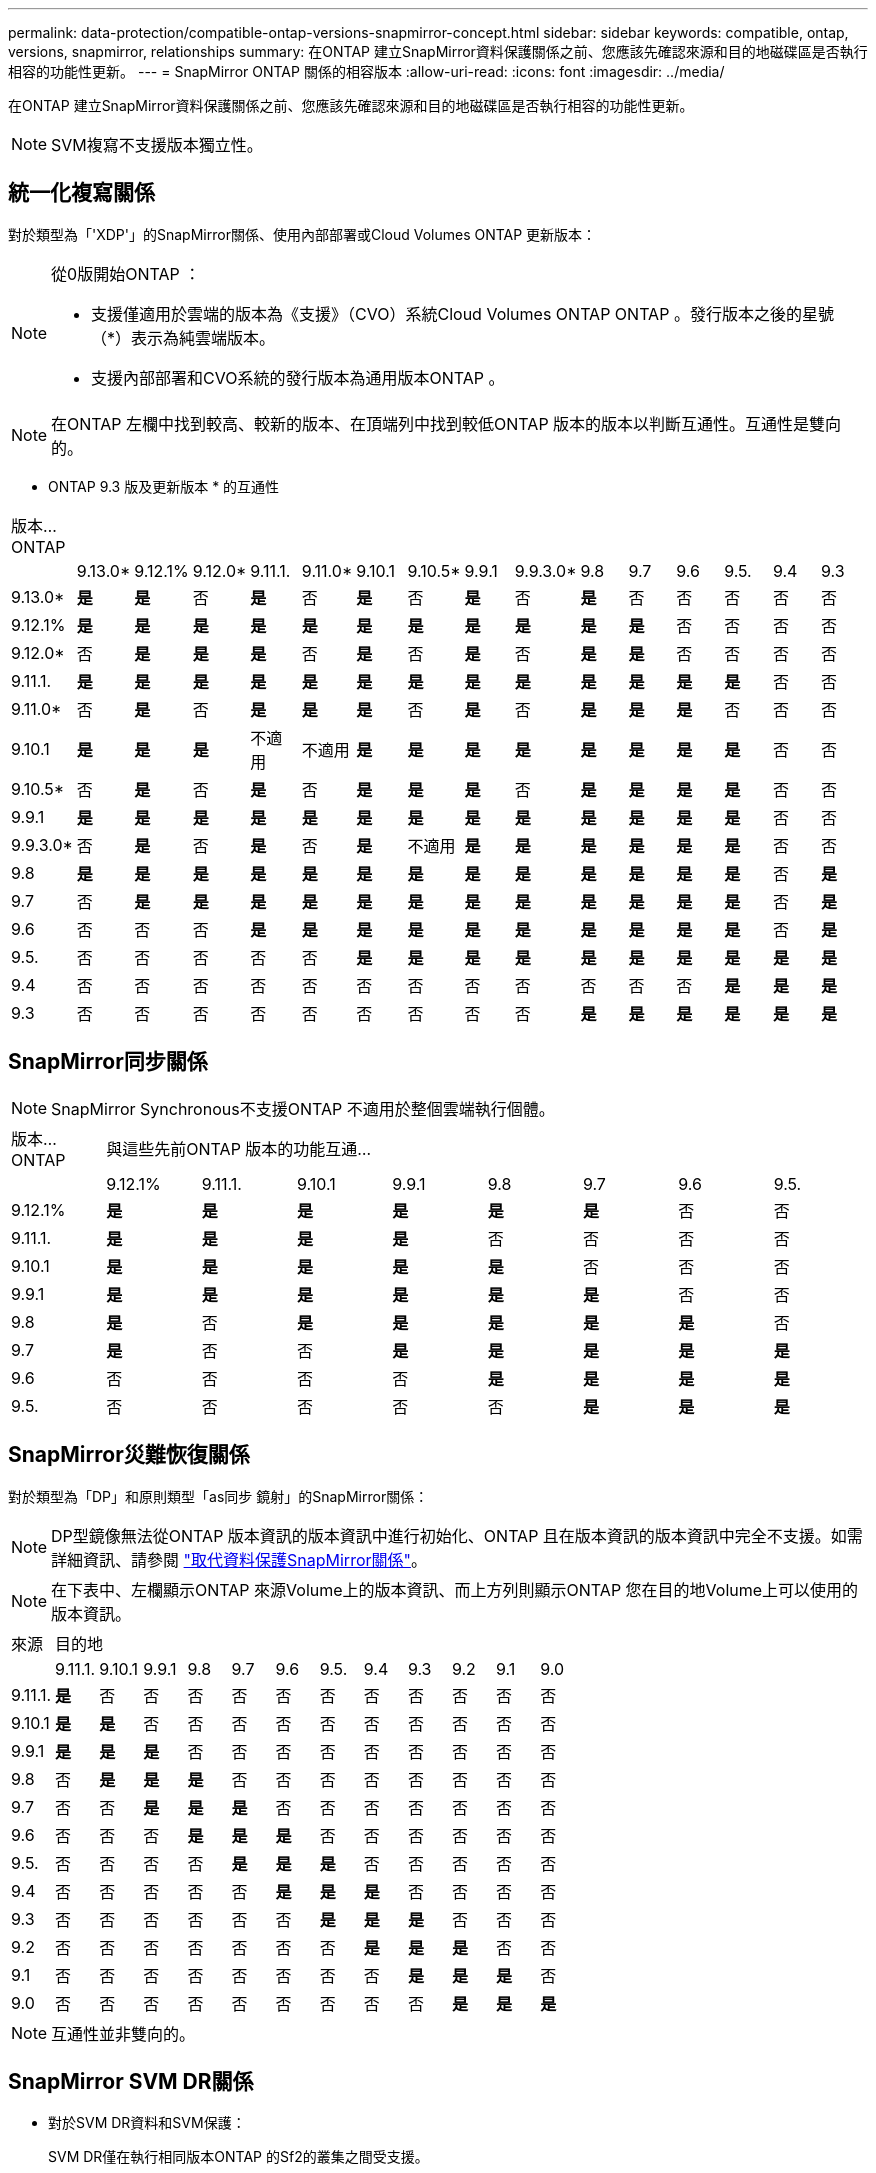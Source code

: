 ---
permalink: data-protection/compatible-ontap-versions-snapmirror-concept.html 
sidebar: sidebar 
keywords: compatible, ontap, versions, snapmirror, relationships 
summary: 在ONTAP 建立SnapMirror資料保護關係之前、您應該先確認來源和目的地磁碟區是否執行相容的功能性更新。 
---
= SnapMirror ONTAP 關係的相容版本
:allow-uri-read: 
:icons: font
:imagesdir: ../media/


[role="lead"]
在ONTAP 建立SnapMirror資料保護關係之前、您應該先確認來源和目的地磁碟區是否執行相容的功能性更新。

[NOTE]
====
SVM複寫不支援版本獨立性。

====


== 統一化複寫關係

對於類型為「'XDP'」的SnapMirror關係、使用內部部署或Cloud Volumes ONTAP 更新版本：

[NOTE]
====
從0版開始ONTAP ：

* 支援僅適用於雲端的版本為《支援》（CVO）系統Cloud Volumes ONTAP ONTAP 。發行版本之後的星號（*）表示為純雲端版本。
* 支援內部部署和CVO系統的發行版本為通用版本ONTAP 。


====
[NOTE]
====
在ONTAP 左欄中找到較高、較新的版本、在頂端列中找到較低ONTAP 版本的版本以判斷互通性。互通性是雙向的。

====
* ONTAP 9.3 版及更新版本 * 的互通性

|===


| 版本…ONTAP 15+|  


|  | 9.13.0* | 9.12.1% | 9.12.0* | 9.11.1. | 9.11.0* | 9.10.1 | 9.10.5* | 9.9.1 | 9.9.3.0* | 9.8 | 9.7 | 9.6 | 9.5. | 9.4 | 9.3 


| 9.13.0* | *是* | *是* | 否 | *是* | 否 | *是* | 否 | *是* | 否 | *是* | 否 | 否 | 否 | 否 | 否 


| 9.12.1% | *是* | *是* | *是* | *是* | *是* | *是* | *是* | *是* | *是* | *是* | *是* | 否 | 否 | 否 | 否 


| 9.12.0* | 否 | *是* | *是* | *是* | 否 | *是* | 否 | *是* | 否 | *是* | *是* | 否 | 否 | 否 | 否 


| 9.11.1. | *是* | *是* | *是* | *是* | *是* | *是* | *是* | *是* | *是* | *是* | *是* | *是* | *是* | 否 | 否 


| 9.11.0* | 否 | *是* | 否 | *是* | *是* | *是* | 否 | *是* | 否 | *是* | *是* | *是* | 否 | 否 | 否 


| 9.10.1 | *是* | *是* | *是* | 不適用 | 不適用 | *是* | *是* | *是* | *是* | *是* | *是* | *是* | *是* | 否 | 否 


| 9.10.5* | 否 | *是* | 否 | *是* | 否 | *是* | *是* | *是* | 否 | *是* | *是* | *是* | *是* | 否 | 否 


| 9.9.1 | *是* | *是* | *是* | *是* | *是* | *是* | *是* | *是* | *是* | *是* | *是* | *是* | *是* | 否 | 否 


| 9.9.3.0* | 否 | *是* | 否 | *是* | 否 | *是* | 不適用 | *是* | *是* | *是* | *是* | *是* | *是* | 否 | 否 


| 9.8 | *是* | *是* | *是* | *是* | *是* | *是* | *是* | *是* | *是* | *是* | *是* | *是* | *是* | 否 | *是* 


| 9.7 | 否 | *是* | *是* | *是* | *是* | *是* | *是* | *是* | *是* | *是* | *是* | *是* | *是* | 否 | *是* 


| 9.6 | 否 | 否 | 否 | *是* | *是* | *是* | *是* | *是* | *是* | *是* | *是* | *是* | *是* | 否 | *是* 


| 9.5. | 否 | 否 | 否 | 否 | 否 | *是* | *是* | *是* | *是* | *是* | *是* | *是* | *是* | *是* | *是* 


| 9.4 | 否 | 否 | 否 | 否 | 否 | 否 | 否 | 否 | 否 | 否 | 否 | 否 | *是* | *是* | *是* 


| 9.3 | 否 | 否 | 否 | 否 | 否 | 否 | 否 | 否 | 否 | *是* | *是* | *是* | *是* | *是* | *是* 
|===


== SnapMirror同步關係

[NOTE]
====
SnapMirror Synchronous不支援ONTAP 不適用於整個雲端執行個體。

====
|===


| 版本…ONTAP 8+| 與這些先前ONTAP 版本的功能互通… 


|  | 9.12.1% | 9.11.1. | 9.10.1 | 9.9.1 | 9.8 | 9.7 | 9.6 | 9.5. 


| 9.12.1% | *是* | *是* | *是* | *是* | *是* | *是* | 否 | 否 


| 9.11.1. | *是* | *是* | *是* | *是* | 否 | 否 | 否 | 否 


| 9.10.1 | *是* | *是* | *是* | *是* | *是* | 否 | 否 | 否 


| 9.9.1 | *是* | *是* | *是* | *是* | *是* | *是* | 否 | 否 


| 9.8 | *是* | 否 | *是* | *是* | *是* | *是* | *是* | 否 


| 9.7 | *是* | 否 | 否 | *是* | *是* | *是* | *是* | *是* 


| 9.6 | 否 | 否 | 否 | 否 | *是* | *是* | *是* | *是* 


| 9.5. | 否 | 否 | 否 | 否 | 否 | *是* | *是* | *是* 
|===


== SnapMirror災難恢復關係

對於類型為「DP」和原則類型「as同步 鏡射」的SnapMirror關係：

[NOTE]
====
DP型鏡像無法從ONTAP 版本資訊的版本資訊中進行初始化、ONTAP 且在版本資訊的版本資訊中完全不支援。如需詳細資訊、請參閱 link:https://mysupport.netapp.com/info/communications/ECMLP2880221.html["取代資料保護SnapMirror關係"^]。

====
[NOTE]
====
在下表中、左欄顯示ONTAP 來源Volume上的版本資訊、而上方列則顯示ONTAP 您在目的地Volume上可以使用的版本資訊。

====
|===


| 來源 12+| 目的地 


|  | 9.11.1. | 9.10.1 | 9.9.1 | 9.8 | 9.7 | 9.6 | 9.5. | 9.4 | 9.3 | 9.2 | 9.1 | 9.0 


| 9.11.1. | *是* | 否 | 否 | 否 | 否 | 否 | 否 | 否 | 否 | 否 | 否 | 否 


| 9.10.1 | *是* | *是* | 否 | 否 | 否 | 否 | 否 | 否 | 否 | 否 | 否 | 否 


| 9.9.1 | *是* | *是* | *是* | 否 | 否 | 否 | 否 | 否 | 否 | 否 | 否 | 否 


| 9.8 | 否 | *是* | *是* | *是* | 否 | 否 | 否 | 否 | 否 | 否 | 否 | 否 


| 9.7 | 否 | 否 | *是* | *是* | *是* | 否 | 否 | 否 | 否 | 否 | 否 | 否 


| 9.6 | 否 | 否 | 否 | *是* | *是* | *是* | 否 | 否 | 否 | 否 | 否 | 否 


| 9.5. | 否 | 否 | 否 | 否 | *是* | *是* | *是* | 否 | 否 | 否 | 否 | 否 


| 9.4 | 否 | 否 | 否 | 否 | 否 | *是* | *是* | *是* | 否 | 否 | 否 | 否 


| 9.3 | 否 | 否 | 否 | 否 | 否 | 否 | *是* | *是* | *是* | 否 | 否 | 否 


| 9.2 | 否 | 否 | 否 | 否 | 否 | 否 | 否 | *是* | *是* | *是* | 否 | 否 


| 9.1 | 否 | 否 | 否 | 否 | 否 | 否 | 否 | 否 | *是* | *是* | *是* | 否 


| 9.0 | 否 | 否 | 否 | 否 | 否 | 否 | 否 | 否 | 否 | *是* | *是* | *是* 
|===
[NOTE]
====
互通性並非雙向的。

====


== SnapMirror SVM DR關係

* 對於SVM DR資料和SVM保護：
+
SVM DR僅在執行相同版本ONTAP 的Sf2的叢集之間受支援。

* 適用於SVM DR的SVM移轉：
+
** 複寫功能可從舊版ONTAP 的支援單一方向複寫到更新版本ONTAP 的支援、例如ONTAP 從版本更新到版本的支援、從版本更新到版本更新ONTAP 。
** 目標叢集上的更新版本不得超過2個、如下表所示ONTAP 。
** 長期資料保護使用案例不支援複寫。




發行版本之後的星號（*）表示為純雲端版本。

|===


| 來源 15+| 目的地 


|  | 9.3 | 9.4 | 9.5. | 9.6 | 9.7 | 9.8 | 9.9.3.0* | 9.9.1 | 9.10.5* | 9.10.1 | 9.11.0* | 9.11.1. | 9.12.0* | 9.12.1% | 9.13.0* 


| 9.3 | 是的 | 是的 | 是的 |  |  |  |  |  |  |  |  |  |  |  |  


| 9.4 |  | 是的 | 是的 | 是的 |  |  |  |  |  |  |  |  |  |  |  


| 9.5. |  |  | 是的 | 是的 | 是的 |  |  |  |  |  |  |  |  |  |  


| 9.6 |  |  |  | 是的 | 是的 | 是的 |  |  |  |  |  |  |  |  |  


| 9.7 |  |  |  |  | 是的 | 是的 | 是的 |  |  |  |  |  |  |  |  


| 9.8 |  |  |  |  |  | 是的 | 是的 | 是的 |  |  |  |  |  |  |  


| 9.9.0 |  |  |  |  |  |  | 是的 | 是的 | 是的 |  |  |  |  |  |  


| 9.9.1 |  |  |  |  |  |  |  | 是的 | 是的 | 是的 |  |  |  |  |  


| 9.10.0% |  |  |  |  |  |  |  |  | 是的 | 是的 | 是的 |  |  |  |  


| 9.10.1 |  |  |  |  |  |  |  |  |  | 是的 | 是的 | 是的 |  |  |  


| 9.11.0 |  |  |  |  |  |  |  |  |  |  | 是的 | 是的 | 是的 |  |  


| 9.11.1. |  |  |  |  |  |  |  |  |  |  |  | 是的 | 是的 | 是的 |  


| 9.12.0 |  |  |  |  |  |  |  |  |  |  |  |  | 是的 | 是的 | 是的 


| 9.12.1% |  |  |  |  |  |  |  |  |  |  |  |  |  | 是的 | 是的 


| 9.13.0 |  |  |  |  |  |  |  |  |  |  |  |  |  |  | 是的 
|===
